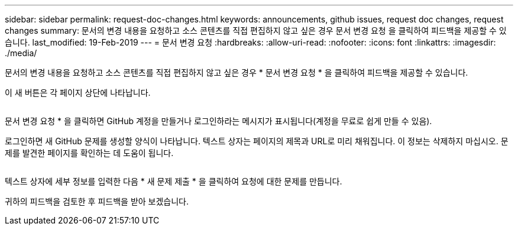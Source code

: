 ---
sidebar: sidebar 
permalink: request-doc-changes.html 
keywords: announcements, github issues, request doc changes, request changes 
summary: 문서의 변경 내용을 요청하고 소스 콘텐츠를 직접 편집하지 않고 싶은 경우 문서 변경 요청 을 클릭하여 피드백을 제공할 수 있습니다. 
last_modified: 19-Feb-2019 
---
= 문서 변경 요청
:hardbreaks:
:allow-uri-read: 
:nofooter: 
:icons: font
:linkattrs: 
:imagesdir: ./media/


[role="lead"]
문서의 변경 내용을 요청하고 소스 콘텐츠를 직접 편집하지 않고 싶은 경우 * 문서 변경 요청 * 을 클릭하여 피드백을 제공할 수 있습니다.

이 새 버튼은 각 페이지 상단에 나타납니다.

image:request-doc-changes.png[""]

문서 변경 요청 * 을 클릭하면 GitHub 계정을 만들거나 로그인하라는 메시지가 표시됩니다(계정을 무료로 쉽게 만들 수 있음).

로그인하면 새 GitHub 문제를 생성할 양식이 나타납니다. 텍스트 상자는 페이지의 제목과 URL로 미리 채워집니다. 이 정보는 삭제하지 마십시오. 문제를 발견한 페이지를 확인하는 데 도움이 됩니다.

image:github-issue.png[""]

텍스트 상자에 세부 정보를 입력한 다음 * 새 문제 제출 * 을 클릭하여 요청에 대한 문제를 만듭니다.

귀하의 피드백을 검토한 후 피드백을 받아 보겠습니다.
